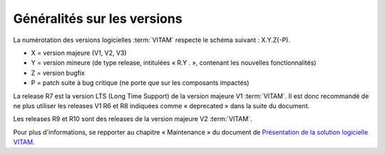 .. _generalites:

Généralités sur les versions
############################

La numérotation des versions logicielles :term:`VITAM` respecte le schéma suivant : X.Y.Z(-P). 

* X = version majeure (V1, V2, V3)
* Y = version mineure (de type release, intitulées « R.Y . », contenant les nouvelles fonctionnalités)
* Z = version bugfix 
* P = patch suite à bug critique (ne porte que sur les composants impactés) 

La release R7 est la version LTS (Long Time Support) de la version majeure V1 :term:`VITAM`. Il est donc recommandé de ne plus utiliser les releases V1 R6 et R8 indiquées comme « deprecated » dans la suite du document. 

Les releases R9 et R10 sont des releases de la version majeure V2 :term:`VITAM`. 

Pour plus d'informations, se repporter au chapitre « Maintenance » du document de `Présentation de la solution logicielle VITAM <http://www.programmevitam.fr/ressources/DocCourante/autres/fonctionnel/VITAM_Presentation_solution_logicielle.pdf>`_. 